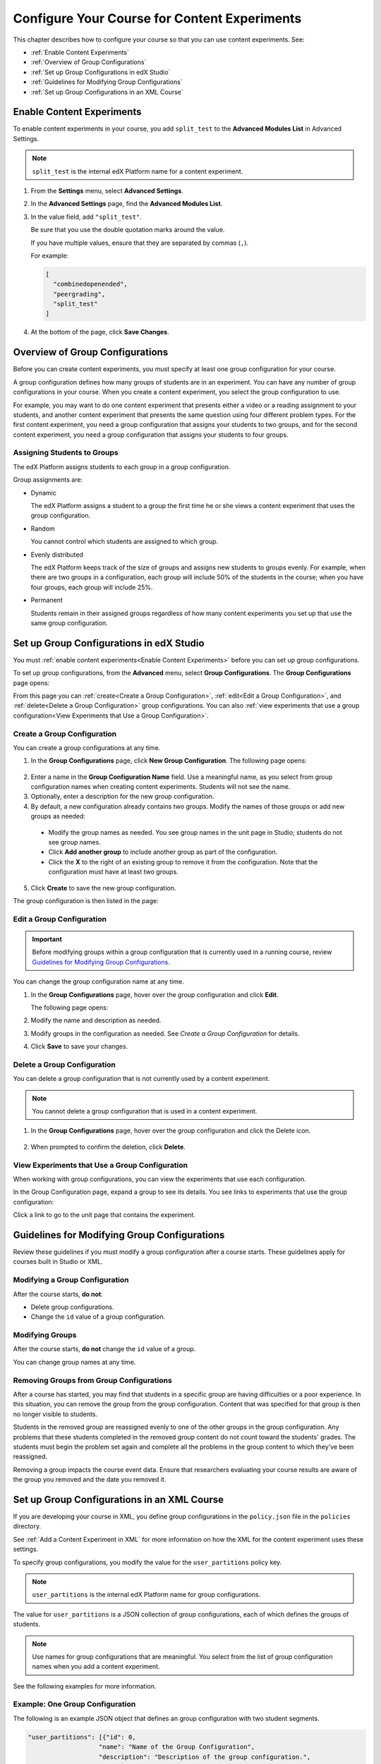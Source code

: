 .. _Configure Your Course for Content Experiments:

#####################################################
Configure Your Course for Content Experiments
#####################################################

This chapter describes how to configure your course so that you can use content
experiments. See:

* :ref:`Enable Content Experiments`
* :ref:`Overview of Group Configurations`
* :ref:`Set up Group Configurations in edX Studio`
* :ref:`Guidelines for Modifying Group Configurations`
* :ref:`Set up Group Configurations in an XML Course`

.. _Enable Content Experiments:

****************************************
Enable Content Experiments
****************************************

To enable content experiments in your course, you add ``split_test`` to the
**Advanced Modules List** in Advanced Settings.

.. note::  
  ``split_test`` is the internal edX Platform name for a content experiment.

#. From the **Settings** menu, select **Advanced Settings**.
#. In the **Advanced Settings** page, find the **Advanced Modules List**.
#. In the value field, add ``"split_test"``. 
   
   Be sure that you use the double quotation marks around the value.

   If you have multiple values, ensure that they are separated by commas
   (``,``).

   For example:

   .. code-block:: json
     
     [
       "combinedopenended",
       "peergrading",
       "split_test"
     ]

#. At the bottom of the page, click **Save Changes**.


.. _Overview of Group Configurations:

****************************************
Overview of Group Configurations
****************************************

Before you can create content experiments, you must specify at least one group
configuration for your course.

A group configuration defines how many groups of students are in an experiment.
You can have any number of group configurations in your course. When you create
a content experiment, you select the group configuration to use.

For example, you may want to do one content experiment that presents either a
video or a reading assignment to your students, and another content experiment
that presents the same question using four different problem types. For the
first content experiment, you need a group configuration that assigns your
students to two groups, and for the second content experiment, you need a
group configuration that assigns your students to four groups.

=============================
Assigning Students to Groups
=============================

The edX Platform assigns students to each group in a group configuration. 

Group assignments are:

* Dynamic

  The edX Platform assigns a student to a group the first time he or she views
  a content experiment that uses the group configuration.

* Random
  
  You cannot control which students are assigned to which group. 
  
* Evenly distributed
  
  The edX Platform keeps track of the size of groups and assigns new students
  to groups evenly. For example, when there are two groups in a configuration,
  each group will include 50% of the students in the course; when you have four
  groups, each group will include 25%.

* Permanent
  
  Students remain in their assigned groups regardless of how many content
  experiments you set up that use the same group configuration.

.. _Set up Group Configurations in edX Studio:

************************************************
Set up Group Configurations in edX Studio 
************************************************

You must :ref:`enable content experiments<Enable Content Experiments>` before
you can set up group configurations.

To set up group configurations, from the **Advanced** menu, select **Group
Configurations**. The **Group Configurations** page opens:

.. image:: ../Images/group_configurations.png
 :alt: The Group Configurations page

From this page you can :ref:`create<Create a Group Configuration>`,
:ref:`edit<Edit a Group Configuration>`, and :ref:`delete<Delete a Group
Configuration>` group configurations. You can also :ref:`view experiments that
use a group configuration<View Experiments that Use a Group Configuration>`.

.. _Create a Group Configuration:

=============================
Create a Group Configuration
=============================

You can create a group configurations at any time.

#. In the **Group Configurations** page, click **New Group Configuration**. The
   following page opens:

  .. image:: ../Images/create-group-config.png
   :alt: Create a New Group Configuration page

2. Enter a name in the **Group Configuration Name** field. Use a meaningful
   name, as you select from group configuration names when creating content
   experiments. Students will not see the name.

#. Optionally, enter a description for the new group configuration.
#. By default, a new configuration already contains two groups. Modify the
   names of those groups or add new groups as needed:

  * Modify the group names as needed. You see group names in the unit page in
    Studio; students do not see group names.
  * Click **Add another group** to include another group as part of the
    configuration.
  * Click the **X** to the right of an existing group to remove it from the
    configuration. Note that the configuration must have at least two groups.

5. Click **Create** to save the new group configuration.
   
The group configuration is then listed in the page:

.. image:: ../Images/group_configurations_one_listed.png
 :alt: The Group Configurations page with one group configuration
  
.. _Edit a Group Configuration:

=============================
Edit a Group Configuration
=============================

.. important:: 
  Before modifying groups within a group configuration that is currently used
  in a running course, review `Guidelines for Modifying Group
  Configurations`_.

You can change the group configuration name at any time.

#. In the **Group Configurations** page, hover over the group configuration and
   click **Edit**.
   
   .. image:: ../Images/group_configurations_edit.png
    :alt: The Group Configurations page with Edit button

   The following page opens:

   .. image:: ../Images/save-group-config.png
    :alt: Edit a Group Configuration page

#. Modify the name and description as needed.
#. Modify groups in the configuration as needed. See `Create a Group
   Configuration` for details.
   
4. Click **Save** to save your changes.

.. _Delete a Group Configuration:

=============================
Delete a Group Configuration
=============================

You can delete a group configuration that is not currently used by a content
experiment.

.. note:: 
 You cannot delete a group configuration that is used in a content experiment.

#. In the **Group Configurations** page, hover over the group configuration and
   click the Delete icon. 

  .. image:: ../Images/group-configuration-delete.png
   :alt: Edit a Group Configuration page

2. When prompted to confirm the deletion, click **Delete**.

.. _View Experiments that Use a Group Configuration:

===============================================
View Experiments that Use a Group Configuration
===============================================

When working with group configurations, you can view the experiments that use
each configuration.

In the Group Configuration page, expand a group to see its details. You see
links to experiments that use the group configuration:

.. image:: ../Images/group_configurations_experiments.png
 :alt: A Group Configuration with the experiments using it circled

Click a link to go to the unit page that contains the experiment.

.. _Guidelines for Modifying Group Configurations:

*********************************************
Guidelines for Modifying Group Configurations
*********************************************

Review these guidelines if you must modify a group configuration after a course
starts. These guidelines apply for courses built in Studio or XML.


==================================
Modifying a Group Configuration
==================================

After the course starts, **do not**:

* Delete group configurations.

* Change the ``id`` value of a group configuration.


=================
Modifying Groups
=================

After the course starts, **do not** change the ``id`` value of a group.
  
You can change group names at any time.

==========================================================
Removing Groups from Group Configurations
==========================================================

After a course has started, you may find that students in a specific group are
having difficulties or a poor experience. In this situation, you can remove the
group from the group configuration. Content that was specified for that
group is then no longer visible to students.

Students in the removed group are reassigned evenly to one of the other groups
in the group configuration. Any problems that these students completed in the
removed group content do not count toward the students' grades. The students
must begin the problem set again and complete all the problems in the group
content to which they've been reassigned.

Removing a group impacts the course event data. Ensure that researchers
evaluating your course results are aware of the group you removed and the
date you removed it.

.. _Set up Group Configurations in an XML Course:

************************************************
Set up Group Configurations in an XML Course 
************************************************

If you are developing your course in XML, you define group configurations in
the ``policy.json`` file in the ``policies`` directory.

See :ref:`Add a Content Experiment in XML` for more information on how the XML
for the content experiment uses these settings.

To specify group configurations, you modify the value for the
``user_partitions`` policy key.

.. note::  
  ``user_partitions`` is the internal edX Platform name for group
  configurations.

The value for ``user_partitions`` is a JSON collection of group configurations,
each of which defines the groups of students. 

.. note:: 
  Use names for group configurations that are meaningful. You select from the
  list of group configuration names when you add a content experiment.

See the following examples for more information.

=============================================
Example: One Group Configuration
=============================================

The following is an example JSON object that defines an group configuration
with two student segments.

.. code-block:: json

    "user_partitions": [{"id": 0,
                       "name": "Name of the Group Configuration",
                       "description": "Description of the group configuration.",
                       "version": 1,
                       "groups": [{"id": 0,
                                   "name": "Group 1",
                                   "version": 1},
                                  {"id": 1,
                                   "name": "Group 2",
                                   "version": 1}]
                                }
                       ]

In this example:

* The ``"id": 0`` identifies the group configuration. For XML courses, the
  value is referenced in the ``user_partition`` attribute of the
  ``<split_test>`` element in the content experiment file.
* The ``groups`` array identifies the groups to which students are randomly
  assigned. For XML courses, each group ``id`` value is referenced in the
  ``group_id_to_child`` attribute of the ``<split_test>`` element.

==========================================================
Example: Multiple Group Configurations
==========================================================

The following is an example JSON object that defines two group configurations.
The first group configuration divides students into two groups, and the second
divides students into three groups.

.. code-block:: json

    "user_partitions": [{"id": 0,
                         "name": "Name of Group Configuration 1",
                         "description": "Description of Group Configuration 1.",
                         "version": 1,
                         "groups": [{"id": 0,
                                     "name": "Group 1",
                                     "version": 1},
                                    {"id": 1,
                                     "name": "Group 2",
                                     "version": 1}]}
                        {"id": 1,
                         "name": "Name of Group Configuration 2",
                         "description": "Description of Group Configuration 2.",
                         "version": 1,
                         "groups": [{"id": 0,
                                     "name": "Group 1",
                                     "version": 1},
                                    {"id": 1,
                                     "name": "Group 2",
                                     "version": 1}
                                     {"id": 2,
                                     "name": "Group 3",
                                     "version": 1}
                                     ]}
                       ]

.. note:: 
  As this example shows, each group configuration is independent.  Group IDs
  and names must be unique within a group configuration, but not across all
  group configurations in your course.